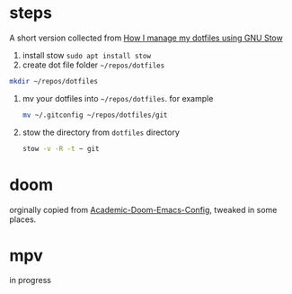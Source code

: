 * steps
A short version collected from [[https://writingco.de/blog/how-i-manage-my-dotfiles-using-gnu-stow/][How I manage my dotfiles using GNU Stow]]

1. install stow =sudo apt install stow=
2. create dot file folder =~/repos/dotfiles=
#+begin_src sh
    mkdir ~/repos/dotfiles
#+end_src
3. mv your dotfiles  into =~/repos/dotfiles=. for example
   #+begin_src sh
    mv ~/.gitconfig ~/repos/dotfiles/git 
   #+end_src
4. stow the directory from =dotfiles= directory
   #+begin_src sh
    stow -v -R -t ~ git
   #+end_src
   
* doom
orginally copied from [[https://github.com/sunnyhasija/Academic-Doom-Emacs-Config][Academic-Doom-Emacs-Config]], tweaked in some places. 

* mpv
in progress
